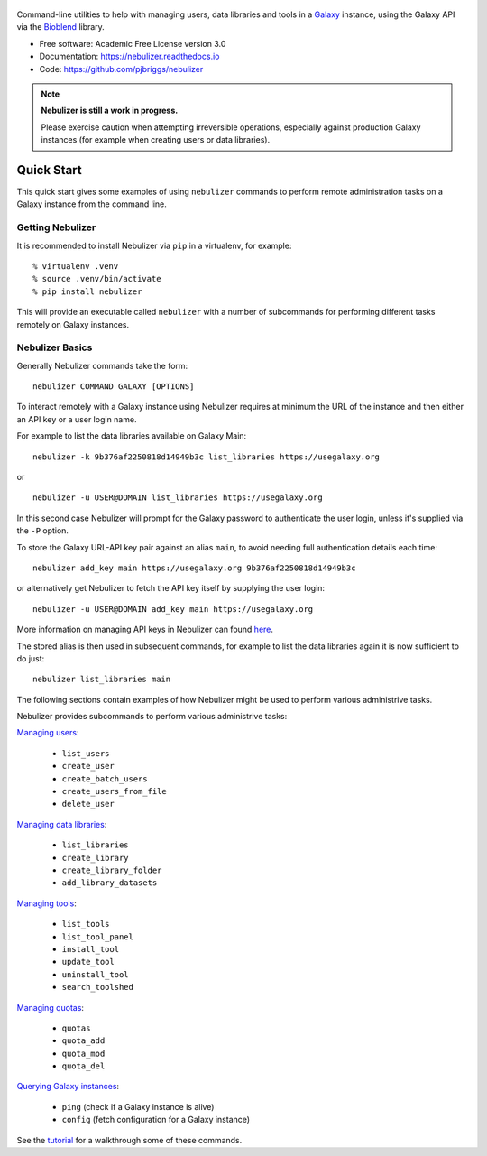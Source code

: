 .. figure:: https://raw.githubusercontent.com/pjbriggs/nebulizer/master/docs/nebulizer_logo.png
   :alt: Nebulizer Logo
   :align: center
   :figwidth: 100%
   :target: https://github.com/pjbriggs/nebulizer

Command-line utilities to help with managing users, data libraries and
tools in a `Galaxy <https://galaxyproject.org/>`_ instance, using the
Galaxy API via the `Bioblend <https://bioblend.readthedocs.io/en/latest/>`_
library.

.. image:: https://readthedocs.org/projects/pip/badge/?version=latest
   :target: https://nebulizer.readthedocs.io

.. image:: https://badge.fury.io/py/nebulizer.svg
   :target: https://pypi.python.org/pypi/nebulizer/

.. image:: https://travis-ci.org/pjbriggs/nebulizer.svg?branch=master
    :target: https://travis-ci.org/pjbriggs/nebulizer

* Free software: Academic Free License version 3.0
* Documentation: https://nebulizer.readthedocs.io
* Code: https://github.com/pjbriggs/nebulizer

.. note::

   **Nebulizer is still a work in progress.**

   Please exercise caution when attempting irreversible operations,
   especially against production Galaxy instances (for example when
   creating users or data libraries).

Quick Start
-----------

This quick start gives some examples of using ``nebulizer`` commands
to perform remote administration tasks on a Galaxy instance from the
command line.

-----------------
Getting Nebulizer
-----------------

It is recommended to install Nebulizer via ``pip`` in a virtualenv,
for example:

::

  % virtualenv .venv
  % source .venv/bin/activate
  % pip install nebulizer

This will provide an executable called ``nebulizer`` with a number
of subcommands for performing different tasks remotely on Galaxy
instances.

----------------
Nebulizer Basics
----------------

Generally Nebulizer commands take the form:

::

   nebulizer COMMAND GALAXY [OPTIONS]

To interact remotely with a Galaxy instance using Nebulizer requires
at minimum the URL of the instance and then either an API key or a
user login name.

For example to list the data libraries available on Galaxy Main:

::

  nebulizer -k 9b376af2250818d14949b3c list_libraries https://usegalaxy.org

or

::

  nebulizer -u USER@DOMAIN list_libraries https://usegalaxy.org

In this second case Nebulizer will prompt for the Galaxy
password to authenticate the user login, unless it's supplied via
the ``-P`` option.

To store the Galaxy URL-API key pair against an alias ``main``, to
avoid needing full authentication details each time:

::

  nebulizer add_key main https://usegalaxy.org 9b376af2250818d14949b3c

or alternatively get Nebulizer to fetch the API key itself by
supplying the user login:

::

  nebulizer -u USER@DOMAIN add_key main https://usegalaxy.org

More information on managing API keys in Nebulizer can found
`here <https://nebulizer.readthedocs.io/en/latest/managing_keys.html>`_.

The stored alias is then used in subsequent commands, for example
to list the data libraries again it is now sufficient to do just:

::

  nebulizer list_libraries main

The following sections contain examples of how Nebulizer might be
used to perform various administrive tasks.

Nebulizer provides subcommands to perform various administrive tasks:

`Managing users <https://nebulizer.readthedocs.io/en/latest/users.html>`_:

 * ``list_users``
 * ``create_user``
 * ``create_batch_users``
 * ``create_users_from_file``
 * ``delete_user``

`Managing data libraries <https://nebulizer.readthedocs.io/en/latest/libraries.html>`_:

 * ``list_libraries``
 * ``create_library``
 * ``create_library_folder``
 * ``add_library_datasets``

`Managing tools <https://nebulizer.readthedocs.io/en/latest/tools.html>`_:

 * ``list_tools``
 * ``list_tool_panel``
 * ``install_tool``
 * ``update_tool``
 * ``uninstall_tool``
 * ``search_toolshed``

`Managing quotas <https://nebulizer.readthedocs.io/en/latest/quotas.html>`_:

 * ``quotas``
 * ``quota_add``
 * ``quota_mod``
 * ``quota_del``

`Querying Galaxy instances <https://nebulizer.readthedocs.io/en/latest/querying_galaxy.html>`_:

 * ``ping`` (check if a Galaxy instance is alive)
 * ``config`` (fetch configuration for a Galaxy instance)

See the `tutorial <https://nebulizer.readthedocs.io/en/latest/users.html>`_
for a walkthrough some of these commands.
